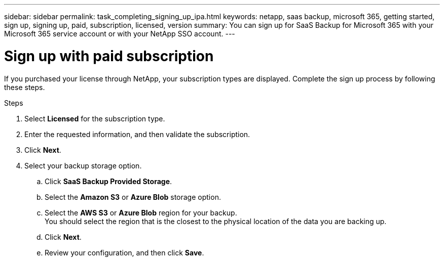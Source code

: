 ---
sidebar: sidebar
permalink: task_completing_signing_up_ipa.html
keywords: netapp, saas backup, microsoft 365, getting started, sign up, signing up, paid, subscription, licensed, version
summary: You can sign up for SaaS Backup for Microsoft 365 with your Microsoft 365 service account or with your NetApp SSO account.
---

= Sign up with paid subscription
:hardbreaks:
:nofooter:
:icons: font
:linkattrs:
:imagesdir: ./media/

[.lead]
If you purchased your license through NetApp, your subscription types are displayed. Complete the sign up process by following these steps.

.Steps

. Select *Licensed* for the subscription type.
. Enter the requested information, and then validate the subscription.
. Click *Next*.
.	Select your backup storage option.
.. Click *SaaS Backup Provided Storage*.
.. Select the *Amazon S3* or *Azure Blob* storage option.
.. Select the *AWS S3* or *Azure Blob* region for your backup.
    You should select the region that is the closest to the physical location of the data you are backing up.
.. Click *Next*.
.. Review your configuration, and then click *Save*.
